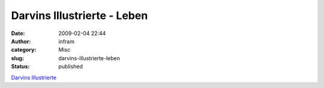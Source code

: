Darvins Illustrierte - Leben
############################
:date: 2009-02-04 22:44
:author: infram
:category: Misc
:slug: darvins-illustrierte-leben
:status: published

`Darvins
Illustrierte <http://www.darvins-illustrierte.de/start.php?extra=2413>`__
